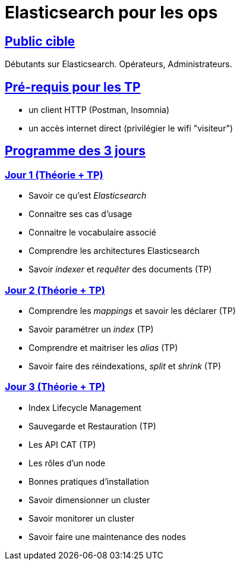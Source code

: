 :prewrap!:

:linkattrs:

:sectlinks:
:sectanchors:

= Elasticsearch pour les ops

== Public cible

Débutants sur Elasticsearch.
Opérateurs, Administrateurs.

== Pré-requis pour les TP

* un client HTTP (Postman, Insomnia)
* un accès internet direct (privilégier le wifi "visiteur")

== Programme des 3 jours

=== Jour 1 (Théorie + TP)

* Savoir ce qu'est _Elasticsearch_
* Connaitre ses cas d'usage
* Connaitre le vocabulaire associé
* Comprendre les architectures Elasticsearch
* Savoir _indexer_ et _requêter_ des documents (TP)

=== Jour 2 (Théorie + TP)

* Comprendre les _mappings_ et savoir les déclarer (TP)
* Savoir paramétrer un _index_ (TP)
* Comprendre et maitriser les _alias_ (TP)
* Savoir faire des réindexations, _split_ et _shrink_ (TP)

=== Jour 3 (Théorie + TP)

* Index Lifecycle Management
* Sauvegarde et Restauration (TP)
* Les API CAT (TP)
* Les rôles d'un node
* Bonnes pratiques d'installation
* Savoir dimensionner un cluster
* Savoir monitorer un cluster
* Savoir faire une maintenance des nodes
